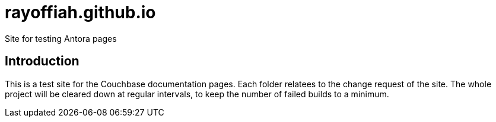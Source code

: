 = rayoffiah.github.io
Site for testing Antora pages

== Introduction

This is a test site for the  Couchbase documentation pages. 
Each folder relatees to the change request of the site. 
The whole project will be cleared down at regular intervals, to keep the number of failed builds to a minimum.

